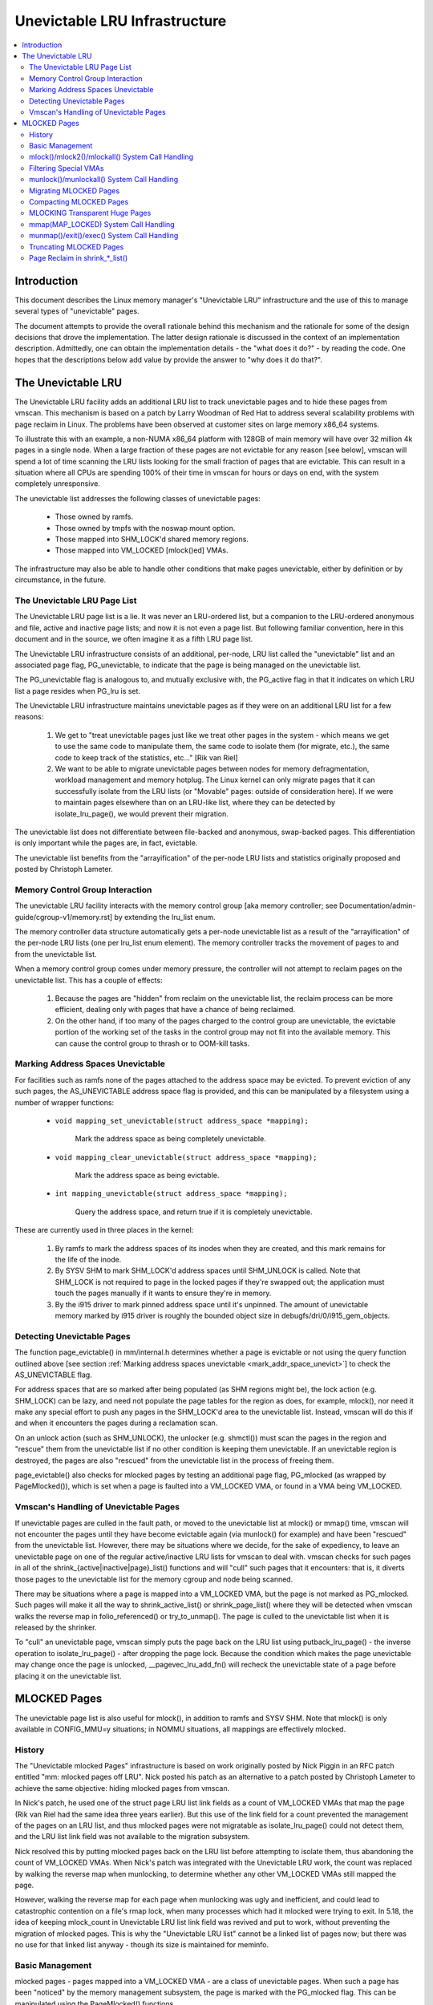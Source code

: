 .. _unevictable_lru:

==============================
Unevictable LRU Infrastructure
==============================

.. contents:: :local:


Introduction
============

This document describes the Linux memory manager's "Unevictable LRU"
infrastructure and the use of this to manage several types of "unevictable"
pages.

The document attempts to provide the overall rationale behind this mechanism
and the rationale for some of the design decisions that drove the
implementation.  The latter design rationale is discussed in the context of an
implementation description.  Admittedly, one can obtain the implementation
details - the "what does it do?" - by reading the code.  One hopes that the
descriptions below add value by provide the answer to "why does it do that?".



The Unevictable LRU
===================

The Unevictable LRU facility adds an additional LRU list to track unevictable
pages and to hide these pages from vmscan.  This mechanism is based on a patch
by Larry Woodman of Red Hat to address several scalability problems with page
reclaim in Linux.  The problems have been observed at customer sites on large
memory x86_64 systems.

To illustrate this with an example, a non-NUMA x86_64 platform with 128GB of
main memory will have over 32 million 4k pages in a single node.  When a large
fraction of these pages are not evictable for any reason [see below], vmscan
will spend a lot of time scanning the LRU lists looking for the small fraction
of pages that are evictable.  This can result in a situation where all CPUs are
spending 100% of their time in vmscan for hours or days on end, with the system
completely unresponsive.

The unevictable list addresses the following classes of unevictable pages:

 * Those owned by ramfs.

 * Those owned by tmpfs with the noswap mount option.

 * Those mapped into SHM_LOCK'd shared memory regions.

 * Those mapped into VM_LOCKED [mlock()ed] VMAs.

The infrastructure may also be able to handle other conditions that make pages
unevictable, either by definition or by circumstance, in the future.


The Unevictable LRU Page List
-----------------------------

The Unevictable LRU page list is a lie.  It was never an LRU-ordered list, but a
companion to the LRU-ordered anonymous and file, active and inactive page lists;
and now it is not even a page list.  But following familiar convention, here in
this document and in the source, we often imagine it as a fifth LRU page list.

The Unevictable LRU infrastructure consists of an additional, per-node, LRU list
called the "unevictable" list and an associated page flag, PG_unevictable, to
indicate that the page is being managed on the unevictable list.

The PG_unevictable flag is analogous to, and mutually exclusive with, the
PG_active flag in that it indicates on which LRU list a page resides when
PG_lru is set.

The Unevictable LRU infrastructure maintains unevictable pages as if they were
on an additional LRU list for a few reasons:

 (1) We get to "treat unevictable pages just like we treat other pages in the
     system - which means we get to use the same code to manipulate them, the
     same code to isolate them (for migrate, etc.), the same code to keep track
     of the statistics, etc..." [Rik van Riel]

 (2) We want to be able to migrate unevictable pages between nodes for memory
     defragmentation, workload management and memory hotplug.  The Linux kernel
     can only migrate pages that it can successfully isolate from the LRU
     lists (or "Movable" pages: outside of consideration here).  If we were to
     maintain pages elsewhere than on an LRU-like list, where they can be
     detected by isolate_lru_page(), we would prevent their migration.

The unevictable list does not differentiate between file-backed and anonymous,
swap-backed pages.  This differentiation is only important while the pages are,
in fact, evictable.

The unevictable list benefits from the "arrayification" of the per-node LRU
lists and statistics originally proposed and posted by Christoph Lameter.


Memory Control Group Interaction
--------------------------------

The unevictable LRU facility interacts with the memory control group [aka
memory controller; see Documentation/admin-guide/cgroup-v1/memory.rst] by
extending the lru_list enum.

The memory controller data structure automatically gets a per-node unevictable
list as a result of the "arrayification" of the per-node LRU lists (one per
lru_list enum element).  The memory controller tracks the movement of pages to
and from the unevictable list.

When a memory control group comes under memory pressure, the controller will
not attempt to reclaim pages on the unevictable list.  This has a couple of
effects:

 (1) Because the pages are "hidden" from reclaim on the unevictable list, the
     reclaim process can be more efficient, dealing only with pages that have a
     chance of being reclaimed.

 (2) On the other hand, if too many of the pages charged to the control group
     are unevictable, the evictable portion of the working set of the tasks in
     the control group may not fit into the available memory.  This can cause
     the control group to thrash or to OOM-kill tasks.


.. _mark_addr_space_unevict:

Marking Address Spaces Unevictable
----------------------------------

For facilities such as ramfs none of the pages attached to the address space
may be evicted.  To prevent eviction of any such pages, the AS_UNEVICTABLE
address space flag is provided, and this can be manipulated by a filesystem
using a number of wrapper functions:

 * ``void mapping_set_unevictable(struct address_space *mapping);``

	Mark the address space as being completely unevictable.

 * ``void mapping_clear_unevictable(struct address_space *mapping);``

	Mark the address space as being evictable.

 * ``int mapping_unevictable(struct address_space *mapping);``

	Query the address space, and return true if it is completely
	unevictable.

These are currently used in three places in the kernel:

 (1) By ramfs to mark the address spaces of its inodes when they are created,
     and this mark remains for the life of the inode.

 (2) By SYSV SHM to mark SHM_LOCK'd address spaces until SHM_UNLOCK is called.
     Note that SHM_LOCK is not required to page in the locked pages if they're
     swapped out; the application must touch the pages manually if it wants to
     ensure they're in memory.

 (3) By the i915 driver to mark pinned address space until it's unpinned. The
     amount of unevictable memory marked by i915 driver is roughly the bounded
     object size in debugfs/dri/0/i915_gem_objects.


Detecting Unevictable Pages
---------------------------

The function page_evictable() in mm/internal.h determines whether a page is
evictable or not using the query function outlined above [see section
:ref:`Marking address spaces unevictable <mark_addr_space_unevict>`]
to check the AS_UNEVICTABLE flag.

For address spaces that are so marked after being populated (as SHM regions
might be), the lock action (e.g. SHM_LOCK) can be lazy, and need not populate
the page tables for the region as does, for example, mlock(), nor need it make
any special effort to push any pages in the SHM_LOCK'd area to the unevictable
list.  Instead, vmscan will do this if and when it encounters the pages during
a reclamation scan.

On an unlock action (such as SHM_UNLOCK), the unlocker (e.g. shmctl()) must scan
the pages in the region and "rescue" them from the unevictable list if no other
condition is keeping them unevictable.  If an unevictable region is destroyed,
the pages are also "rescued" from the unevictable list in the process of
freeing them.

page_evictable() also checks for mlocked pages by testing an additional page
flag, PG_mlocked (as wrapped by PageMlocked()), which is set when a page is
faulted into a VM_LOCKED VMA, or found in a VMA being VM_LOCKED.


Vmscan's Handling of Unevictable Pages
--------------------------------------

If unevictable pages are culled in the fault path, or moved to the unevictable
list at mlock() or mmap() time, vmscan will not encounter the pages until they
have become evictable again (via munlock() for example) and have been "rescued"
from the unevictable list.  However, there may be situations where we decide,
for the sake of expediency, to leave an unevictable page on one of the regular
active/inactive LRU lists for vmscan to deal with.  vmscan checks for such
pages in all of the shrink_{active|inactive|page}_list() functions and will
"cull" such pages that it encounters: that is, it diverts those pages to the
unevictable list for the memory cgroup and node being scanned.

There may be situations where a page is mapped into a VM_LOCKED VMA, but the
page is not marked as PG_mlocked.  Such pages will make it all the way to
shrink_active_list() or shrink_page_list() where they will be detected when
vmscan walks the reverse map in folio_referenced() or try_to_unmap().  The page
is culled to the unevictable list when it is released by the shrinker.

To "cull" an unevictable page, vmscan simply puts the page back on the LRU list
using putback_lru_page() - the inverse operation to isolate_lru_page() - after
dropping the page lock.  Because the condition which makes the page unevictable
may change once the page is unlocked, __pagevec_lru_add_fn() will recheck the
unevictable state of a page before placing it on the unevictable list.


MLOCKED Pages
=============

The unevictable page list is also useful for mlock(), in addition to ramfs and
SYSV SHM.  Note that mlock() is only available in CONFIG_MMU=y situations; in
NOMMU situations, all mappings are effectively mlocked.


History
-------

The "Unevictable mlocked Pages" infrastructure is based on work originally
posted by Nick Piggin in an RFC patch entitled "mm: mlocked pages off LRU".
Nick posted his patch as an alternative to a patch posted by Christoph Lameter
to achieve the same objective: hiding mlocked pages from vmscan.

In Nick's patch, he used one of the struct page LRU list link fields as a count
of VM_LOCKED VMAs that map the page (Rik van Riel had the same idea three years
earlier).  But this use of the link field for a count prevented the management
of the pages on an LRU list, and thus mlocked pages were not migratable as
isolate_lru_page() could not detect them, and the LRU list link field was not
available to the migration subsystem.

Nick resolved this by putting mlocked pages back on the LRU list before
attempting to isolate them, thus abandoning the count of VM_LOCKED VMAs.  When
Nick's patch was integrated with the Unevictable LRU work, the count was
replaced by walking the reverse map when munlocking, to determine whether any
other VM_LOCKED VMAs still mapped the page.

However, walking the reverse map for each page when munlocking was ugly and
inefficient, and could lead to catastrophic contention on a file's rmap lock,
when many processes which had it mlocked were trying to exit.  In 5.18, the
idea of keeping mlock_count in Unevictable LRU list link field was revived and
put to work, without preventing the migration of mlocked pages.  This is why
the "Unevictable LRU list" cannot be a linked list of pages now; but there was
no use for that linked list anyway - though its size is maintained for meminfo.


Basic Management
----------------

mlocked pages - pages mapped into a VM_LOCKED VMA - are a class of unevictable
pages.  When such a page has been "noticed" by the memory management subsystem,
the page is marked with the PG_mlocked flag.  This can be manipulated using the
PageMlocked() functions.

A PG_mlocked page will be placed on the unevictable list when it is added to
the LRU.  Such pages can be "noticed" by memory management in several places:

 (1) in the mlock()/mlock2()/mlockall() system call handlers;

 (2) in the mmap() system call handler when mmapping a region with the
     MAP_LOCKED flag;

 (3) mmapping a region in a task that has called mlockall() with the MCL_FUTURE
     flag;

 (4) in the fault path and when a VM_LOCKED stack segment is expanded; or

 (5) as mentioned above, in vmscan:shrink_page_list() when attempting to
     reclaim a page in a VM_LOCKED VMA by folio_referenced() or try_to_unmap().

mlocked pages become unlocked and rescued from the unevictable list when:

 (1) mapped in a range unlocked via the munlock()/munlockall() system calls;

 (2) munmap()'d out of the last VM_LOCKED VMA that maps the page, including
     unmapping at task exit;

 (3) when the page is truncated from the last VM_LOCKED VMA of an mmapped file;
     or

 (4) before a page is COW'd in a VM_LOCKED VMA.


mlock()/mlock2()/mlockall() System Call Handling
------------------------------------------------

mlock(), mlock2() and mlockall() system call handlers proceed to mlock_fixup()
for each VMA in the range specified by the call.  In the case of mlockall(),
this is the entire active address space of the task.  Note that mlock_fixup()
is used for both mlocking and munlocking a range of memory.  A call to mlock()
an already VM_LOCKED VMA, or to munlock() a VMA that is not VM_LOCKED, is
treated as a no-op and mlock_fixup() simply returns.

If the VMA passes some filtering as described in "Filtering Special VMAs"
below, mlock_fixup() will attempt to merge the VMA with its neighbors or split
off a subset of the VMA if the range does not cover the entire VMA.  Any pages
already present in the VMA are then marked as mlocked by mlock_page() via
mlock_pte_range() via walk_page_range() via mlock_vma_pages_range().

Before returning from the system call, do_mlock() or mlockall() will call
__mm_populate() to fault in the remaining pages via get_user_pages() and to
mark those pages as mlocked as they are faulted.

Note that the VMA being mlocked might be mapped with PROT_NONE.  In this case,
get_user_pages() will be unable to fault in the pages.  That's okay.  If pages
do end up getting faulted into this VM_LOCKED VMA, they will be handled in the
fault path - which is also how mlock2()'s MLOCK_ONFAULT areas are handled.

For each PTE (or PMD) being faulted into a VMA, the page add rmap function
calls mlock_vma_page(), which calls mlock_page() when the VMA is VM_LOCKED
(unless it is a PTE mapping of a part of a transparent huge page).  Or when
it is a newly allocated anonymous page, lru_cache_add_inactive_or_unevictable()
calls mlock_new_page() instead: similar to mlock_page(), but can make better
judgments, since this page is held exclusively and known not to be on LRU yet.

mlock_page() sets PageMlocked immediately, then places the page on the CPU's
mlock pagevec, to batch up the rest of the work to be done under lru_lock by
__mlock_page().  __mlock_page() sets PageUnevictable, initializes mlock_count
and moves the page to unevictable state ("the unevictable LRU", but with
mlock_count in place of LRU threading).  Or if the page was already PageLRU
and PageUnevictable and PageMlocked, it simply increments the mlock_count.

But in practice that may not work ideally: the page may not yet be on an LRU, or
it may have been temporarily isolated from LRU.  In such cases the mlock_count
field cannot be touched, but will be set to 0 later when __pagevec_lru_add_fn()
returns the page to "LRU".  Races prohibit mlock_count from being set to 1 then:
rather than risk stranding a page indefinitely as unevictable, always err with
mlock_count on the low side, so that when munlocked the page will be rescued to
an evictable LRU, then perhaps be mlocked again later if vmscan finds it in a
VM_LOCKED VMA.


Filtering Special VMAs
----------------------

mlock_fixup() filters several classes of "special" VMAs:

1) VMAs with VM_IO or VM_PFNMAP set are skipped entirely.  The pages behind
   these mappings are inherently pinned, so we don't need to mark them as
   mlocked.  In any case, most of the pages have no struct page in which to so
   mark the page.  Because of this, get_user_pages() will fail for these VMAs,
   so there is no sense in attempting to visit them.

2) VMAs mapping hugetlbfs page are already effectively pinned into memory.  We
   neither need nor want to mlock() these pages.  But __mm_populate() includes
   hugetlbfs ranges, allocating the huge pages and populating the PTEs.

3) VMAs with VM_DONTEXPAND are generally userspace mappings of kernel pages,
   such as the VDSO page, relay channel pages, etc.  These pages are inherently
   unevictable and are not managed on the LRU lists.  __mm_populate() includes
   these ranges, populating the PTEs if not already populated.

4) VMAs with VM_MIXEDMAP set are not marked VM_LOCKED, but __mm_populate()
   includes these ranges, populating the PTEs if not already populated.

Note that for all of these special VMAs, mlock_fixup() does not set the
VM_LOCKED flag.  Therefore, we won't have to deal with them later during
munlock(), munmap() or task exit.  Neither does mlock_fixup() account these
VMAs against the task's "locked_vm".


munlock()/munlockall() System Call Handling
-------------------------------------------

The munlock() and munlockall() system calls are handled by the same
mlock_fixup() function as mlock(), mlock2() and mlockall() system calls are.
If called to munlock an already munlocked VMA, mlock_fixup() simply returns.
Because of the VMA filtering discussed above, VM_LOCKED will not be set in
any "special" VMAs.  So, those VMAs will be ignored for munlock.

If the VMA is VM_LOCKED, mlock_fixup() again attempts to merge or split off the
specified range.  All pages in the VMA are then munlocked by munlock_page() via
mlock_pte_range() via walk_page_range() via mlock_vma_pages_range() - the same
function used when mlocking a VMA range, with new flags for the VMA indicating
that it is munlock() being performed.

munlock_page() uses the mlock pagevec to batch up work to be done under
lru_lock by  __munlock_page().  __munlock_page() decrements the page's
mlock_count, and when that reaches 0 it clears PageMlocked and clears
PageUnevictable, moving the page from unevictable state to inactive LRU.

But in practice that may not work ideally: the page may not yet have reached
"the unevictable LRU", or it may have been temporarily isolated from it.  In
those cases its mlock_count field is unusable and must be assumed to be 0: so
that the page will be rescued to an evictable LRU, then perhaps be mlocked
again later if vmscan finds it in a VM_LOCKED VMA.


Migrating MLOCKED Pages
-----------------------

A page that is being migrated has been isolated from the LRU lists and is held
locked across unmapping of the page, updating the page's address space entry
and copying the contents and state, until the page table entry has been
replaced with an entry that refers to the new page.  Linux supports migration
of mlocked pages and other unevictable pages.  PG_mlocked is cleared from the
the old page when it is unmapped from the last VM_LOCKED VMA, and set when the
new page is mapped in place of migration entry in a VM_LOCKED VMA.  If the page
was unevictable because mlocked, PG_unevictable follows PG_mlocked; but if the
page was unevictable for other reasons, PG_unevictable is copied explicitly.

Note that page migration can race with mlocking or munlocking of the same page.
There is mostly no problem since page migration requires unmapping all PTEs of
the old page (including munlock where VM_LOCKED), then mapping in the new page
(including mlock where VM_LOCKED).  The page table locks provide sufficient
synchronization.

However, since mlock_vma_pages_range() starts by setting VM_LOCKED on a VMA,
before mlocking any pages already present, if one of those pages were migrated
before mlock_pte_range() reached it, it would get counted twice in mlock_count.
To prevent that, mlock_vma_pages_range() temporarily marks the VMA as VM_IO,
so that mlock_vma_page() will skip it.

To complete page migration, we place the old and new pages back onto the LRU
afterwards.  The "unneeded" page - old page on success, new page on failure -
is freed when the reference count held by the migration process is released.


Compacting MLOCKED Pages
------------------------

The memory map can be scanned for compactable regions and the default behavior
is to let unevictable pages be moved.  /proc/sys/vm/compact_unevictable_allowed
controls this behavior (see Documentation/admin-guide/sysctl/vm.rst).  The work
of compaction is mostly handled by the page migration code and the same work
flow as described in Migrating MLOCKED Pages will apply.


MLOCKING Transparent Huge Pages
-------------------------------

A transparent huge page is represented by a single entry on an LRU list.
Therefore, we can only make unevictable an entire compound page, not
individual subpages.

If a user tries to mlock() part of a huge page, and no user mlock()s the
whole of the huge page, we want the rest of the page to be reclaimable.

We cannot just split the page on partial mlock() as split_huge_page() can
fail and a new intermittent failure mode for the syscall is undesirable.

We handle this by keeping PTE-mlocked huge pages on evictable LRU lists:
the PMD on the border of a VM_LOCKED VMA will be split into a PTE table.

This way the huge page is accessible for vmscan.  Under memory pressure the
page will be split, subpages which belong to VM_LOCKED VMAs will be moved
to the unevictable LRU and the rest can be reclaimed.

/proc/meminfo's Unevictable and Mlocked amounts do not include those parts
of a transparent huge page which are mapped only by PTEs in VM_LOCKED VMAs.


mmap(MAP_LOCKED) System Call Handling
-------------------------------------

In addition to the mlock(), mlock2() and mlockall() system calls, an application
can request that a region of memory be mlocked by supplying the MAP_LOCKED flag
to the mmap() call.  There is one important and subtle difference here, though.
mmap() + mlock() will fail if the range cannot be faulted in (e.g. because
mm_populate fails) and returns with ENOMEM while mmap(MAP_LOCKED) will not fail.
The mmaped area will still have properties of the locked area - pages will not
get swapped out - but major page faults to fault memory in might still happen.

Furthermore, any mmap() call or brk() call that expands the heap by a task
that has previously called mlockall() with the MCL_FUTURE flag will result
in the newly mapped memory being mlocked.  Before the unevictable/mlock
changes, the kernel simply called make_pages_present() to allocate pages
and populate the page table.

To mlock a range of memory under the unevictable/mlock infrastructure,
the mmap() handler and task address space expansion functions call
populate_vma_page_range() specifying the vma and the address range to mlock.


munmap()/exit()/exec() System Call Handling
-------------------------------------------

When unmapping an mlocked region of memory, whether by an explicit call to
munmap() or via an internal unmap from exit() or exec() processing, we must
munlock the pages if we're removing the last VM_LOCKED VMA that maps the pages.
Before the unevictable/mlock changes, mlocking did not mark the pages in any
way, so unmapping them required no processing.

For each PTE (or PMD) being unmapped from a VMA, page_remove_rmap() calls
munlock_vma_page(), which calls munlock_page() when the VMA is VM_LOCKED
(unless it was a PTE mapping of a part of a transparent huge page).

munlock_page() uses the mlock pagevec to batch up work to be done under
lru_lock by  __munlock_page().  __munlock_page() decrements the page's
mlock_count, and when that reaches 0 it clears PageMlocked and clears
PageUnevictable, moving the page from unevictable state to inactive LRU.

But in practice that may not work ideally: the page may not yet have reached
"the unevictable LRU", or it may have been temporarily isolated from it.  In
those cases its mlock_count field is unusable and must be assumed to be 0: so
that the page will be rescued to an evictable LRU, then perhaps be mlocked
again later if vmscan finds it in a VM_LOCKED VMA.


Truncating MLOCKED Pages
------------------------

File truncation or hole punching forcibly unmaps the deleted pages from
userspace; truncation even unmaps and deletes any private anonymous pages
which had been Copied-On-Write from the file pages now being truncated.

Mlocked pages can be munlocked and deleted in this way: like with munmap(),
for each PTE (or PMD) being unmapped from a VMA, page_remove_rmap() calls
munlock_vma_page(), which calls munlock_page() when the VMA is VM_LOCKED
(unless it was a PTE mapping of a part of a transparent huge page).

However, if there is a racing munlock(), since mlock_vma_pages_range() starts
munlocking by clearing VM_LOCKED from a VMA, before munlocking all the pages
present, if one of those pages were unmapped by truncation or hole punch before
mlock_pte_range() reached it, it would not be recognized as mlocked by this VMA,
and would not be counted out of mlock_count.  In this rare case, a page may
still appear as PageMlocked after it has been fully unmapped: and it is left to
release_pages() (or __page_cache_release()) to clear it and update statistics
before freeing (this event is counted in /proc/vmstat unevictable_pgs_cleared,
which is usually 0).


Page Reclaim in shrink_*_list()
-------------------------------

vmscan's shrink_active_list() culls any obviously unevictable pages -
i.e. !page_evictable(page) pages - diverting those to the unevictable list.
However, shrink_active_list() only sees unevictable pages that made it onto the
active/inactive LRU lists.  Note that these pages do not have PageUnevictable
set - otherwise they would be on the unevictable list and shrink_active_list()
would never see them.

Some examples of these unevictable pages on the LRU lists are:

 (1) ramfs pages that have been placed on the LRU lists when first allocated.

 (2) SHM_LOCK'd shared memory pages.  shmctl(SHM_LOCK) does not attempt to
     allocate or fault in the pages in the shared memory region.  This happens
     when an application accesses the page the first time after SHM_LOCK'ing
     the segment.

 (3) pages still mapped into VM_LOCKED VMAs, which should be marked mlocked,
     but events left mlock_count too low, so they were munlocked too early.

vmscan's shrink_inactive_list() and shrink_page_list() also divert obviously
unevictable pages found on the inactive lists to the appropriate memory cgroup
and node unevictable list.

rmap's folio_referenced_one(), called via vmscan's shrink_active_list() or
shrink_page_list(), and rmap's try_to_unmap_one() called via shrink_page_list(),
check for (3) pages still mapped into VM_LOCKED VMAs, and call mlock_vma_page()
to correct them.  Such pages are culled to the unevictable list when released
by the shrinker.
